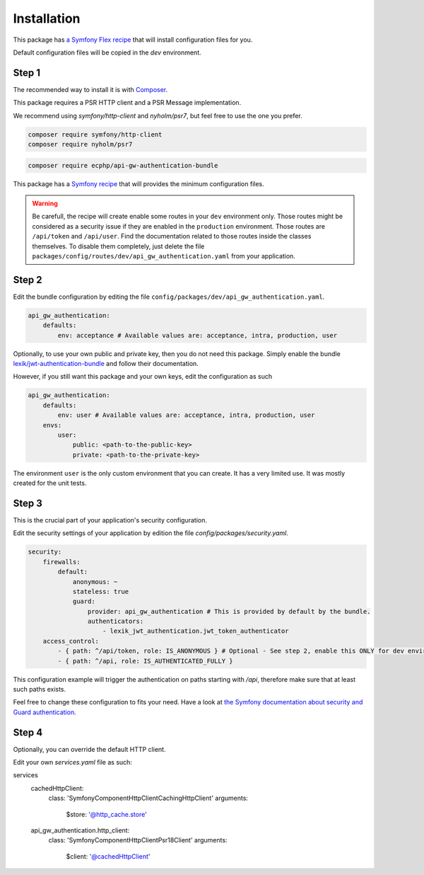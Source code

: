 .. _installation:

Installation
============

This package has `a Symfony Flex recipe`_ that will install configuration files for you.

Default configuration files will be copied in the `dev` environment.

Step 1
~~~~~~

The recommended way to install it is with Composer_.

This package requires a PSR HTTP client and a PSR Message implementation.

We recommend using `symfony/http-client` and `nyholm/psr7`, but feel free to use
the one you prefer.

.. code-block:: bash

    composer require symfony/http-client
    composer require nyholm/psr7

.. code-block:: bash

    composer require ecphp/api-gw-authentication-bundle

This package has a `Symfony recipe`_ that will provides the minimum configuration files.

.. warning:: Be carefull, the recipe will create enable some routes in your ``dev`` environment only.
   Those routes might be considered as a security issue if they are enabled in the ``production`` environment.
   Those routes are ``/api/token`` and ``/api/user``.
   Find the documentation related to those routes inside the classes themselves.
   To disable them completely, just delete the file ``packages/config/routes/dev/api_gw_authentication.yaml`` from your application.

Step 2
~~~~~~

Edit the bundle configuration by editing the file ``config/packages/dev/api_gw_authentication.yaml``.

.. code-block:: yaml

    api_gw_authentication:
        defaults:
            env: acceptance # Available values are: acceptance, intra, production, user

Optionally, to use your own public and private key, then you do not need this package.
Simply enable the bundle `lexik/jwt-authentication-bundle`_ and follow their documentation.

However, if you still want this package and your own keys, edit the configuration as such

.. code-block:: yaml

    api_gw_authentication:
        defaults:
            env: user # Available values are: acceptance, intra, production, user
        envs:
            user:
                public: <path-to-the-public-key>
                private: <path-to-the-private-key>

The environment ``user`` is the only custom environment that you can create. It has a very limited use.
It was mostly created for the unit tests.

Step 3
~~~~~~

This is the crucial part of your application's security configuration.

Edit the security settings of your application by edition the file `config/packages/security.yaml`.

.. code-block:: yaml

    security:
        firewalls:
            default:
                anonymous: ~
                stateless: true
                guard:
                    provider: api_gw_authentication # This is provided by default by the bundle.
                    authenticators:
                        - lexik_jwt_authentication.jwt_token_authenticator
        access_control:
            - { path: ^/api/token, role: IS_ANONYMOUS } # Optional - See step 2, enable this ONLY for dev environment
            - { path: ^/api, role: IS_AUTHENTICATED_FULLY }

This configuration example will trigger the authentication on paths starting
with `/api`, therefore make sure that at least such paths exists.

Feel free to change these configuration to fits your need. Have a look at
`the Symfony documentation about security and Guard authentication`_.

Step 4
~~~~~~

Optionally, you can override the default HTTP client.

Edit your own `services.yaml` file as such:

.. code-block:: yaml

services
    cachedHttpClient:
        class: 'Symfony\Component\HttpClient\CachingHttpClient'
        arguments:
            $store: '@http_cache.store'

    api_gw_authentication.http_client:
        class: 'Symfony\Component\HttpClient\Psr18Client'
        arguments:
            $client: '@cachedHttpClient'

.. _lexik/jwt-authentication-bundle: https://packagist.org/packages/lexik/jwt-authentication-bundle
.. _a Symfony Flex recipe: https://github.com/symfony/recipes-contrib/blob/master/ecphp/api-gw-authentication-bundle/1.0/manifest.json
.. _Composer: https://getcomposer.org
.. _the Symfony documentation about security and Guard authentication: https://symfony.com/doc/current/security/guard_authentication.html
.. _Symfony recipe: https://github.com/symfony/recipes-contrib/tree/master/ecphp/api-gw-authentication-bundle/1.0
